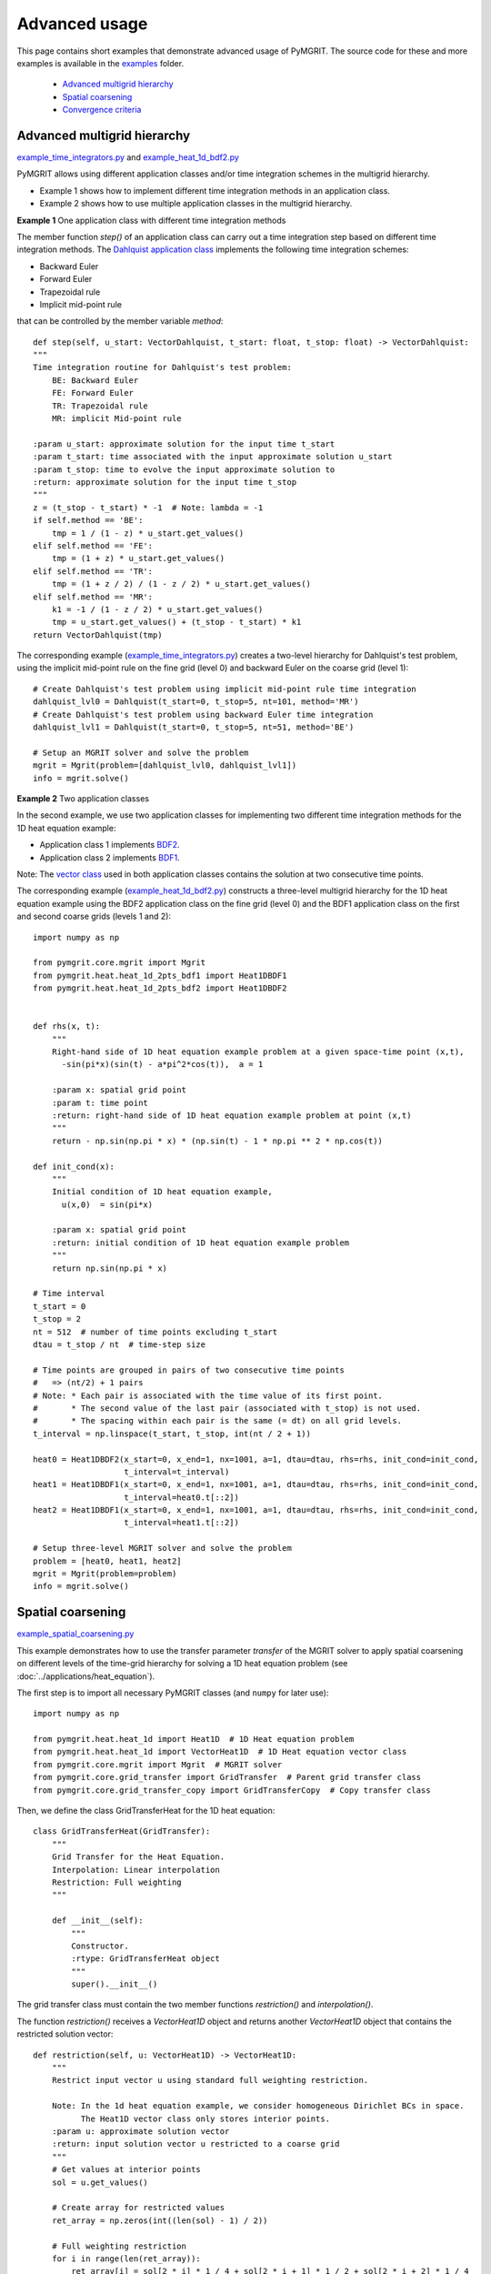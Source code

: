 **************
Advanced usage
**************

This page contains short examples that demonstrate advanced usage of PyMGRIT.
The source code for these and more examples is available in the examples_ folder.

.. _examples: https://github.com/pymgrit/pymgrit/tree/master/examples

    - `Advanced multigrid hierarchy`_
    - `Spatial coarsening`_
    - `Convergence criteria`_


----------------------------
Advanced multigrid hierarchy
----------------------------

example_time_integrators.py_ and example_heat_1d_bdf2.py_

.. _example_time_integrators.py: https://github.com/pymgrit/pymgrit/tree/master/examples/example_time_integrators.py
.. _example_heat_1d_bdf2.py: https://github.com/pymgrit/pymgrit/tree/master/examples/example_heat_1d_bdf2.py


PyMGRIT allows using different application classes and/or time integration schemes in the multigrid hierarchy.

* Example 1 shows how to implement different time integration methods in an application class.
* Example 2 shows how to use multiple application classes in the multigrid hierarchy.

**Example 1** One application class with different time integration methods

The member function `step()` of an application class can carry out a time integration step based on different time
integration methods. The `Dahlquist
application class`_ implements the following time integration schemes:

.. _Dahlquist  application class: https://github.com/pymgrit/pymgrit/blob/master/src/pymgrit/dahlquist/dahlquist.py

* Backward Euler
* Forward Euler
* Trapezoidal rule
* Implicit mid-point rule

that can be controlled by the member variable `method`:

::

    def step(self, u_start: VectorDahlquist, t_start: float, t_stop: float) -> VectorDahlquist:
    """
    Time integration routine for Dahlquist's test problem:
        BE: Backward Euler
        FE: Forward Euler
        TR: Trapezoidal rule
        MR: implicit Mid-point rule

    :param u_start: approximate solution for the input time t_start
    :param t_start: time associated with the input approximate solution u_start
    :param t_stop: time to evolve the input approximate solution to
    :return: approximate solution for the input time t_stop
    """
    z = (t_stop - t_start) * -1  # Note: lambda = -1
    if self.method == 'BE':
        tmp = 1 / (1 - z) * u_start.get_values()
    elif self.method == 'FE':
        tmp = (1 + z) * u_start.get_values()
    elif self.method == 'TR':
        tmp = (1 + z / 2) / (1 - z / 2) * u_start.get_values()
    elif self.method == 'MR':
        k1 = -1 / (1 - z / 2) * u_start.get_values()
        tmp = u_start.get_values() + (t_stop - t_start) * k1
    return VectorDahlquist(tmp)

The corresponding example (example_time_integrators.py_) creates a two-level hierarchy for Dahlquist's test problem, using the implicit mid-point
rule on the fine grid (level 0) and backward Euler on the coarse grid (level 1):

::

    # Create Dahlquist's test problem using implicit mid-point rule time integration
    dahlquist_lvl0 = Dahlquist(t_start=0, t_stop=5, nt=101, method='MR')
    # Create Dahlquist's test problem using backward Euler time integration
    dahlquist_lvl1 = Dahlquist(t_start=0, t_stop=5, nt=51, method='BE')

    # Setup an MGRIT solver and solve the problem
    mgrit = Mgrit(problem=[dahlquist_lvl0, dahlquist_lvl1])
    info = mgrit.solve()

**Example 2** Two application classes

In the second example, we use two application classes for implementing two different
time integration methods for the 1D heat equation example:

* Application class 1 implements BDF2_.
* Application class 2 implements BDF1_.

Note: The `vector class`_ used in both application classes contains the solution at two consecutive time points.

.. _BDF2: https://github.com/pymgrit/pymgrit/blob/master/src/pymgrit/heat/heat_1d_2pts_bdf2.py
.. _BDF1: https://github.com/pymgrit/pymgrit/blob/master/src/pymgrit/heat/heat_1d_2pts_bdf1.py
.. _`vector class`: https://github.com/pymgrit/pymgrit/blob/master/src/pymgrit/heat/vector_heat_1d_2pts.py

The corresponding example (example_heat_1d_bdf2.py_) constructs a three-level multigrid hierarchy for the 1D heat
equation example using the BDF2 application class on the fine grid (level 0) and the BDF1 application class on the
first and second coarse grids (levels 1 and 2):

::

    import numpy as np

    from pymgrit.core.mgrit import Mgrit
    from pymgrit.heat.heat_1d_2pts_bdf1 import Heat1DBDF1
    from pymgrit.heat.heat_1d_2pts_bdf2 import Heat1DBDF2


    def rhs(x, t):
        """
        Right-hand side of 1D heat equation example problem at a given space-time point (x,t),
          -sin(pi*x)(sin(t) - a*pi^2*cos(t)),  a = 1

        :param x: spatial grid point
        :param t: time point
        :return: right-hand side of 1D heat equation example problem at point (x,t)
        """
        return - np.sin(np.pi * x) * (np.sin(t) - 1 * np.pi ** 2 * np.cos(t))

    def init_cond(x):
        """
        Initial condition of 1D heat equation example,
          u(x,0)  = sin(pi*x)

        :param x: spatial grid point
        :return: initial condition of 1D heat equation example problem
        """
        return np.sin(np.pi * x)

    # Time interval
    t_start = 0
    t_stop = 2
    nt = 512  # number of time points excluding t_start
    dtau = t_stop / nt  # time-step size

    # Time points are grouped in pairs of two consecutive time points
    #   => (nt/2) + 1 pairs
    # Note: * Each pair is associated with the time value of its first point.
    #       * The second value of the last pair (associated with t_stop) is not used.
    #       * The spacing within each pair is the same (= dt) on all grid levels.
    t_interval = np.linspace(t_start, t_stop, int(nt / 2 + 1))

    heat0 = Heat1DBDF2(x_start=0, x_end=1, nx=1001, a=1, dtau=dtau, rhs=rhs, init_cond=init_cond,
                       t_interval=t_interval)
    heat1 = Heat1DBDF1(x_start=0, x_end=1, nx=1001, a=1, dtau=dtau, rhs=rhs, init_cond=init_cond,
                       t_interval=heat0.t[::2])
    heat2 = Heat1DBDF1(x_start=0, x_end=1, nx=1001, a=1, dtau=dtau, rhs=rhs, init_cond=init_cond,
                       t_interval=heat1.t[::2])

    # Setup three-level MGRIT solver and solve the problem
    problem = [heat0, heat1, heat2]
    mgrit = Mgrit(problem=problem)
    info = mgrit.solve()


------------------
Spatial coarsening
------------------

example_spatial_coarsening.py_

.. _example_spatial_coarsening.py: https://github.com/pymgrit/pymgrit/tree/master/examples/example_spatial_coarsening.py

This example demonstrates how to use the transfer parameter `transfer` of the MGRIT solver to apply spatial
coarsening on different levels of the time-grid hierarchy for solving a 1D heat equation problem (see :doc:`../applications/heat_equation`).

The first step is to import all necessary PyMGRIT classes (and ``numpy`` for later use)::

    import numpy as np

    from pymgrit.heat.heat_1d import Heat1D  # 1D Heat equation problem
    from pymgrit.heat.heat_1d import VectorHeat1D  # 1D Heat equation vector class
    from pymgrit.core.mgrit import Mgrit  # MGRIT solver
    from pymgrit.core.grid_transfer import GridTransfer  # Parent grid transfer class
    from pymgrit.core.grid_transfer_copy import GridTransferCopy  # Copy transfer class

Then, we define the class GridTransferHeat for the 1D heat equation::

    class GridTransferHeat(GridTransfer):
        """
        Grid Transfer for the Heat Equation.
        Interpolation: Linear interpolation
        Restriction: Full weighting
        """

        def __init__(self):
            """
            Constructor.
            :rtype: GridTransferHeat object
            """
            super().__init__()

The grid transfer class must contain the two member functions `restriction()` and `interpolation()`.

The function `restriction()` receives a `VectorHeat1D` object and returns another `VectorHeat1D` object that contains
the restricted solution vector::

    def restriction(self, u: VectorHeat1D) -> VectorHeat1D:
        """
        Restrict input vector u using standard full weighting restriction.

        Note: In the 1d heat equation example, we consider homogeneous Dirichlet BCs in space.
              The Heat1D vector class only stores interior points.
        :param u: approximate solution vector
        :return: input solution vector u restricted to a coarse grid
        """
        # Get values at interior points
        sol = u.get_values()

        # Create array for restricted values
        ret_array = np.zeros(int((len(sol) - 1) / 2))

        # Full weighting restriction
        for i in range(len(ret_array)):
            ret_array[i] = sol[2 * i] * 1 / 4 + sol[2 * i + 1] * 1 / 2 + sol[2 * i + 2] * 1 / 4

        # Create and return a VectorHeat1D object with the restricted values
        ret = VectorHeat1D(len(ret_array))
        ret.set_values(ret_array)
        return ret

Similarly, we define the function `interpolation()` as follows::

    def interpolation(self, u: VectorHeat1D) -> VectorHeat1D:
        """
        Interpolate input vector u using linear interpolation.

        Note: In the 1d heat equation example, we consider homogeneous Dirichlet BCs in space.
              The Heat1D vector class only stores interior points.
        :param u: approximate solution vector
        :return: input solution vector u interpolated to a fine grid
        """
        # Get values at interior points
        sol = u.get_values()

        # Create array for interpolated values
        ret_array = np.zeros(int(len(sol) * 2 + 1))

        # Linear interpolation
        for i in range(len(sol)):
            ret_array[i * 2] += 1 / 2 * sol[i]
            ret_array[i * 2 + 1] += sol[i]
            ret_array[i * 2 + 2] += 1 / 2 * sol[i]

        # Create and return a VectorHeat1D object with interpolated values
        ret = VectorHeat1D(len(ret_array))
        ret.set_values(ret_array)
        return ret

Now, we construct a multigrid hierarchy for the 1d heat example. Here, we set up the following hierarchy:

  * level 0: 129 time points, 17 points in space
  * level 1: 65 time points, 9 points in space
  * level 2: 33 time points, 5 points in space
  * level 3: 17 time points, 5 points in space

Note: In this example, it is not possible to use PyMGRIT's core function `simple_setup_problem()`, since the number of
spatial grid points changes in the multigrid hiearchy::

    def rhs(x, t):
        return - np.sin(np.pi * x) * (np.sin(t) - 1 * np.pi ** 2 * np.cos(t))

    def init_cond(x):
        return np.sin(np.pi * x)

    heat0 = Heat1D(x_start=0, x_end=2, nx=2 ** 4 + 1, a=1, rhs=rhs, init_cond=init_cond, t_start=0, t_stop=2,
                   nt=2 ** 7 + 1)
    heat1 = Heat1D(x_start=0, x_end=2, nx=2 ** 3 + 1, a=1, rhs=rhs, init_cond=init_cond, t_interval=heat0.t[::2])
    heat2 = Heat1D(x_start=0, x_end=2, nx=2 ** 2 + 1, a=1, rhs=rhs, init_cond=init_cond, t_interval=heat1.t[::2])
    heat3 = Heat1D(x_start=0, x_end=2, nx=2 ** 2 + 1, a=1, rhs=rhs, init_cond=init_cond, t_interval=heat2.t[::2])

    problem = [heat0, heat1, heat2, heat3]

Before we can set up the MGRIT solver, we have to define the grid transfer between all two consecutive levels in the
multigrid hierarchy. These grid transfers are specified by a list of grid transfer objects of length (#levels -1).
For our four-level example, this list is of length three with two objects of the new class `GridTransferHeat` for the
transfer between levels 0 and 1 as well as between levels 1 and 2 and an object of PyMGRIT's core class
`GridTransferCopy` for the transfer between levels 2 and 3::

    transfer = [GridTransferHeat(), GridTransferHeat(), GridTransferCopy()]

Finally, we set up the MGRIT solver and solve the problem::

    mgrit = Mgrit(problem=problem, transfer=transfer)
    info = mgrit.solve()


Complete code::

    import numpy as np

    from pymgrit.heat.heat_1d import Heat1D  # 1D Heat equation problem
    from pymgrit.heat.heat_1d import VectorHeat1D  # 1D Heat equation vector class
    from pymgrit.core.mgrit import Mgrit  # MGRIT solver
    from pymgrit.core.grid_transfer import GridTransfer  # Parent grid transfer class
    from pymgrit.core.grid_transfer_copy import GridTransferCopy  # Copy transfer class


    # Create class for the grid transfer between spatial grids.
    # Note: The class must inherit from PyMGRIT's core GridTransfer class.
    class GridTransferHeat(GridTransfer):
        """
        Grid Transfer class for the Heat Equation.
        Interpolation: Linear interpolation
        Restriction: Full weighting
        """

        def __init__(self):
            """
            Constructor.
            :rtype: GridTransferHeat object
            """
            super().__init__()

        # Define restriction operator
        def restriction(self, u: VectorHeat1D) -> VectorHeat1D:
            """
            Restrict input vector u using standard full weighting restriction.

            Note: In the 1d heat equation example, we consider homogeneous Dirichlet BCs in space.
                  The Heat1D vector class only stores interior points.
            :param u: approximate solution vector
            :return: input solution vector u restricted to a coarse grid
            """
            # Get values at interior points
            sol = u.get_values()

            # Create array for restricted values
            ret_array = np.zeros(int((len(sol) - 1) / 2))

            # Full weighting restriction
            for i in range(len(ret_array)):
                ret_array[i] = sol[2 * i] * 1 / 4 + sol[2 * i + 1] * 1 / 2 + sol[2 * i + 2] * 1 / 4

            # Create and return a VectorHeat1D object with the restricted values
            ret = VectorHeat1D(len(ret_array))
            ret.set_values(ret_array)
            return ret

        # Define interpolation operator
        def interpolation(self, u: VectorHeat1D) -> VectorHeat1D:
            """
            Interpolate input vector u using linear interpolation.

            Note: In the 1d heat equation example, we consider homogeneous Dirichlet BCs in space.
                  The Heat1D vector class only stores interior points.
            :param u: approximate solution vector
            :return: input solution vector u interpolated to a fine grid
            """
            # Get values at interior points
            sol = u.get_values()

            # Create array for interpolated values
            ret_array = np.zeros(int(len(sol) * 2 + 1))

            # Linear interpolation
            for i in range(len(sol)):
                ret_array[i * 2] += 1 / 2 * sol[i]
                ret_array[i * 2 + 1] += sol[i]
                ret_array[i * 2 + 2] += 1 / 2 * sol[i]

            # Create and return a VectorHeat1D object with interpolated values
            ret = VectorHeat1D(len(ret_array))
            ret.set_values(ret_array)
            return ret


    # Construct a four-level multigrid hierarchy for the 1d heat example
    #   * use a coarsening factor of 2 in time on all levels
    #   * apply spatial coarsening by a factor of 2 on the first two levels
    heat0 = Heat1D(x_start=0, x_end=2, nx=2 ** 4 + 1, a=1, t_start=0, t_stop=2, nt=2 ** 7 + 1)
    heat1 = Heat1D(x_start=0, x_end=2, nx=2 ** 3 + 1, a=1, t_interval=heat0.t[::2])
    heat2 = Heat1D(x_start=0, x_end=2, nx=2 ** 2 + 1, a=1, t_interval=heat1.t[::2])
    heat3 = Heat1D(x_start=0, x_end=2, nx=2 ** 2 + 1, a=1, t_interval=heat2.t[::2])

    problem = [heat0, heat1, heat2, heat3]

    # Specify a list of grid transfer operators of length (#levels - 1) for the transfer between two consecutive levels
    #   * Use the new class GridTransferHeat to apply spatial coarsening for transfers between the first three levels
    #   * Use PyMGRIT's core class GridTransferCopy for the transfer between the last two levels (no spatial coarsening)
    transfer = [GridTransferHeat(), GridTransferHeat(), GridTransferCopy()]

    # Setup four-level MGRIT solver and solve the problem
    mgrit = Mgrit(problem=problem, transfer=transfer)

    info = mgrit.solve()

--------------------
Convergence criteria
--------------------

example_convergence_criterion.py_

.. _example_convergence_criterion.py: https://github.com/pymgrit/pymgrit/tree/master/examples/example_example_convergence_criterion.py

In this example, we define a customized version of PyMGRIT's MGRIT solver that uses a different convergence criterion.
A two-level variant of this customized solver is then applied to compute an Arenstorf orbit.

All it takes to define a customized MGRIT solver is to create a new class that inherits from PyMGRIT's core `Mgrit`
class and to define in this child class the method `convergence_criterion()`, overwriting `Mgrit`'s member routine
`convergence_criterion()` that is called in the algorithm after each iteration. In this example, we implement a
convergence criterion based on the maximum norm of the relative difference at C-points of successive iterates::

    class MgritCustomized(Mgrit):
        """
        Customized MGRIT class.

        Use maximum norm of the relative difference at C-points of two successive
        iterates as convergence criterion.
        """

        def __init__(self, *args, **kwargs) -> None:
            """
            Cumstomized MGRIT constructor.
            """
            # Call parent constructor
            super().__init__(*args, **kwargs)
            # New member variable for saving the C-point values of the last iteration
            self.last_it = []
            # Initialize the new member variable
            self.convergence_criterion(iteration=0)

        def convergence_criterion(self, iteration: int) -> None:
            """
            Stopping criterion based on achieving a maximum relative difference at C-points
            of two successive iterates below the specified stopping tolerance.
            Note: The stopping tolerance is specified when setting up the solver.

            :param iteration: Iteration number
            """

            # Create list in the first function call
            if len(self.last_it) != len(self.index_local_c[0]):
                self.last_it = np.zeros((len(self.index_local_c[0]), len(self.u[0][0].get_values())))
            new = np.zeros_like(self.last_it)
            j = 0
            tmp = 0
            # If process has a C-point
            if self.index_local_c[0].size > 0:
                # Loop over all C-points of the process
                for i in np.nditer(self.index_local_c[0]):
                    new[j] = self.u[0][i].get_values()
                    j = j + 1
                # Compute relative difference between two iterates
                tmp = 100 * np.max(
                    np.abs(np.abs(np.divide((new - self.last_it), new, out=np.zeros_like(self.last_it), where=new != 0))))

            # Communicate the local value
            tmp = self.comm_time.allgather(tmp)
            # Take maximum norm
            self.conv[iteration] = np.max(np.abs(tmp))
            self.last_it = np.copy(new)

We can use the new class `MgritCustomized` to set up an MGRIT solver with the new convergence criterion and solve our
problem in the usual way::

    # Create two-level time-grid hierarchy for the ODE system describing Arenstorf orbits
    ahrenstorf_lvl_0 = ArenstorfOrbit(t_start=0, t_stop=17.06521656015796, nt=10001)
    ahrenstorf_lvl_1 = ArenstorfOrbit(t_interval=ahrenstorf_lvl_0.t[::100])

    # Set up customized MGRIT solver and solve the problem.
    # Note: Setting the solver tolerance to 1 means that iterations stop
    #       if the maximum relative change at C-points of all four variables of the ODE system
    #       is smaller than 1%.
    info = MgritCustomized(problem=[ahrenstorf_lvl_0, ahrenstorf_lvl_1], tol=1).solve()

